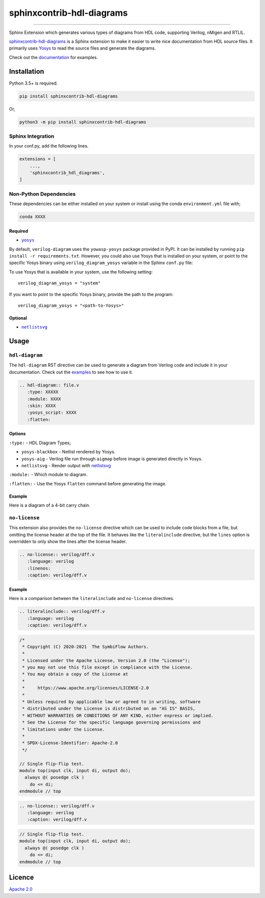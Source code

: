 sphinxcontrib-hdl-diagrams
==============================


.. image:: https://img.shields.io/pypi/v/sphinxcontrib-hdl-diagrams.svg
   :target: https://pypi.python.org/pypi/sphinxcontrib-hdl-diagrams
   :alt: PyPI


.. image:: https://img.shields.io/pypi/pyversions/sphinxcontrib-hdl-diagrams.svg
   :target: https://pypi.python.org/pypi/sphinxcontrib-hdl-diagrams
   :alt: PyPI version


.. image:: https://readthedocs.org/projects/sphinxcontrib-hdl-diagrams/badge
   :target: https://sphinxcontrib-hdl-diagrams.readthedocs.io/en/latest/
   :alt: Documentation


.. image:: https://travis-ci.com/SymbiFlow/sphinxcontrib-hdl-diagrams.svg?branch=master
   :target: https://travis-ci.com/SymbiFlow/sphinxcontrib-hdl-diagrams
   :alt: Build Status


.. image:: https://codecov.io/gh/SymbiFlow/sphinxcontrib-hdl-diagrams/branch/master/graph/badge.svg
   :target: https://codecov.io/gh/SymbiFlow/sphinxcontrib-hdl-diagrams
   :alt: codecov


----

Sphinx Extension which generates various types of diagrams from HDL code, supporting Verilog,
nMigen and RTLIL.

`sphinxcontrib-hdl-diagrams <https://github.com/SymbiFlow/sphinxcontrib-hdl-diagrams>`_
is a Sphinx extension to make it easier to write nice documentation from
HDL source files. It primarily uses `Yosys <https://github.com/YosysHQ/yosys>`_ to read the source files
and generate the diagrams.

Check out the `documentation <https://sphinxcontrib-hdl-diagrams.readthedocs.io/en/latest>`_ for examples.

Installation
------------

Python 3.5+ is required.

.. code-block::

   pip install sphinxcontrib-hdl-diagrams

Or,

.. code-block::

   python3 -m pip install sphinxcontrib-hdl-diagrams

Sphinx Integration
^^^^^^^^^^^^^^^^^^

In your conf.py, add the following lines.

.. code-block:: python

   extensions = [
       ...,
       'sphinxcontrib_hdl_diagrams',
   ]

Non-Python Dependencies
^^^^^^^^^^^^^^^^^^^^^^^

These dependencies can be either installed on your system or install using the
conda ``environment.yml`` file with;

.. code-block:: bash

   conda XXXX

Required
~~~~~~~~

* |yosys|_

.. |yosys| replace:: ``yosys``
.. _yosys: https://github.com/YosysHQ/yosys

By default, ``verilog-diagram`` uses the ``yowasp-yosys`` package provided in PyPI.
It can be installed by running ``pip install -r requirements.txt``.
However, you could also use Yosys that is installed on your system,
or point to the specific Yosys binary using ``verilog_diagram_yosys`` variable
in the Sphinx ``conf.py`` file:

To use Yosys that is available in your system, use the following setting::

    verilog_diagram_yosys = "system"

If you want to point to the specific Yosys binary, provide the path to the program::

    verilog_diagram_yosys = "<path-to-Yosys>"

Optional
~~~~~~~~

* |netlistsvg|_

.. |netlistsvg| replace:: ``netlistsvg``
.. _netlistsvg: https://github.com/nturley/netlistsvg

Usage
-----

``hdl-diagram``
^^^^^^^^^^^^^^^^^^^

The ``hdl-diagram`` RST directive can be used to generate a diagram from Verilog code and include it in your documentation.
Check out the `examples <https://sphinxcontrib-hdl-diagrams.readthedocs.io/en/latest/>`_ to see how to use it.

.. code-block:: rst

   .. hdl-diagram:: file.v
      :type: XXXXX
      :module: XXXX
      :skin: XXXX
      :yosys_script: XXXX
      :flatten:

Options
~~~~~~~

``:type:`` - HDL Diagram Types;


* ``yosys-blackbox`` - Netlist rendered by Yosys.
* ``yosys-aig`` - Verilog file run through ``aigmap`` before image is generated directly in Yosys.
* ``netlistsvg`` - Render output with `netlistsvg <https://github.com/nturley/netlistsvg>`_

``:module:`` - Which module to diagram.

``:flatten:`` - Use the Yosys ``flatten`` command before generating the image.

Example
~~~~~~~

Here is a diagram of a 4-bit carry chain.


.. image:: ./carry4-flatten.svg
   :target: ./carry4-flatten.svg
   :alt: 4-bit carry chain


``no-license``
^^^^^^^^^^^^^^

This extension also provides the ``no-license`` directive which can be used to include code blocks from a file, but omitting the license header
at the top of the file. It behaves like the ``literalinclude`` directive, but the ``lines`` option is overridden to only show the lines after the license header.

.. code-block:: rst


   .. no-license:: verilog/dff.v
      :language: verilog
      :linenos:
      :caption: verilog/dff.v

Example
~~~~~~~

Here is a comparison between the ``literalinclude`` and ``no-license`` directives.

.. code-block:: rst

   .. literalinclude:: verilog/dff.v
      :language: verilog
      :caption: verilog/dff.v

.. code-block:: verilog

   /*
    * Copyright (C) 2020-2021  The SymbiFlow Authors.
    *
    * Licensed under the Apache License, Version 2.0 (the "License");
    * you may not use this file except in compliance with the License.
    * You may obtain a copy of the License at
    *
    *     https://www.apache.org/licenses/LICENSE-2.0
    *
    * Unless required by applicable law or agreed to in writing, software
    * distributed under the License is distributed on an "AS IS" BASIS,
    * WITHOUT WARRANTIES OR CONDITIONS OF ANY KIND, either express or implied.
    * See the License for the specific language governing permissions and
    * limitations under the License.
    *
    * SPDX-License-Identifier: Apache-2.0
    */

   // Single flip-flip test.
   module top(input clk, input di, output do);
     always @( posedge clk )
       do <= di;
   endmodule // top

.. code-block:: rst

   .. no-license:: verilog/dff.v
      :language: verilog
      :caption: verilog/dff.v

.. code-block:: verilog

   // Single flip-flip test.
   module top(input clk, input di, output do);
     always @( posedge clk )
       do <= di;
   endmodule // top

Licence
-------

`Apache 2.0 <LICENSE>`_
